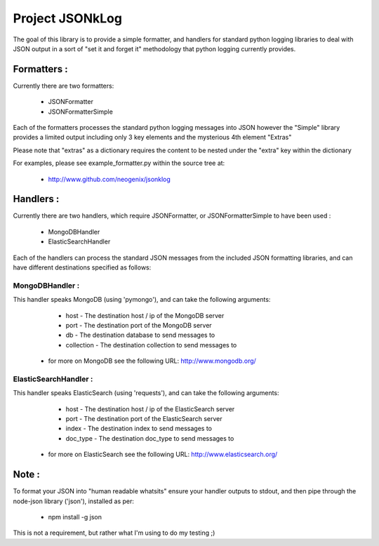 Project JSONkLog
================

The goal of this library is to provide a simple formatter, and handlers for
standard python logging libraries to deal with JSON output in a sort of
"set it and forget it" methodology that python logging currently provides.

Formatters :
++++++++++++

Currently there are two formatters:

        * JSONFormatter
        * JSONFormatterSimple

Each of the formatters processes the standard python logging messages into JSON
however the "Simple" library provides a limited output including only 3 key elements
and the mysterious 4th element "Extras"

Please note that "extras" as a dictionary requires the content to be nested under
the "extra" key within the dictionary

For examples, please see example_formatter.py within the source tree at:

        * http://www.github.com/neogenix/jsonklog

Handlers :
++++++++++

Currently there are two handlers, which require JSONFormatter, or JSONFormatterSimple
to have been used :

        * MongoDBHandler
        * ElasticSearchHandler

Each of the handlers can process the standard JSON messages from the included JSON
formatting libraries, and can have different destinations specified as follows:

MongoDBHandler :
----------------

This handler speaks MongoDB (using 'pymongo'), and can take the following arguments:

        * host - The destination host / ip of the MongoDB server
        * port - The destination port of the MongoDB server
        * db - The destination database to send messages to
        * collection - The destination collection to send messages to

    * for more on MongoDB see the following URL: http://www.mongodb.org/

ElasticSearchHandler :
----------------------

This handler speaks ElasticSearch (using 'requests'), and can take the following arguments:

        * host - The destination host / ip of the ElasticSearch server
        * port - The destination port of the ElasticSearch server
        * index - The destination index to send messages to
        * doc_type - The destination doc_type to send messages to

    * for more on ElasticSearch see the following URL: http://www.elasticsearch.org/

Note :
++++++

To format your JSON into "human readable whatsits" ensure your handler outputs
to stdout, and then pipe through the node-json library ('json'), installed as per:

        * npm install -g json

This is not a requirement, but rather what I'm using to do my testing ;)
